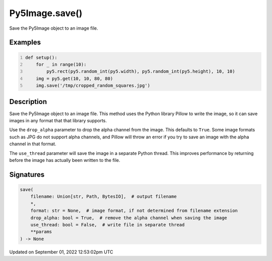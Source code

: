 Py5Image.save()
===============

Save the Py5Image object to an image file.

Examples
--------

.. raw:: html

    <div class="example-table">

.. raw:: html

    <div class="example-row"><div class="example-cell-image">

.. raw:: html

    </div><div class="example-cell-code">

.. code:: python
    :number-lines:

    def setup():
        for _ in range(10):
            py5.rect(py5.random_int(py5.width), py5.random_int(py5.height), 10, 10)
        img = py5.get(10, 10, 80, 80)
        img.save('/tmp/cropped_random_squares.jpg')

.. raw:: html

    </div></div>

.. raw:: html

    </div>

Description
-----------

Save the Py5Image object to an image file. This method uses the Python library Pillow to write the image, so it can save images in any format that that library supports.

Use the ``drop_alpha`` parameter to drop the alpha channel from the image. This defaults to ``True``. Some image formats such as JPG do not support alpha channels, and Pillow will throw an error if you try to save an image with the alpha channel in that format.

The ``use_thread`` parameter will save the image in a separate Python thread. This improves performance by returning before the image has actually been written to the file.

Signatures
----------

.. code:: python

    save(
        filename: Union[str, Path, BytesIO],  # output filename
        *,
        format: str = None,  # image format, if not determined from filename extension
        drop_alpha: bool = True,  # remove the alpha channel when saving the image
        use_thread: bool = False,  # write file in separate thread
        **params
    ) -> None
Updated on September 01, 2022 12:53:02pm UTC


